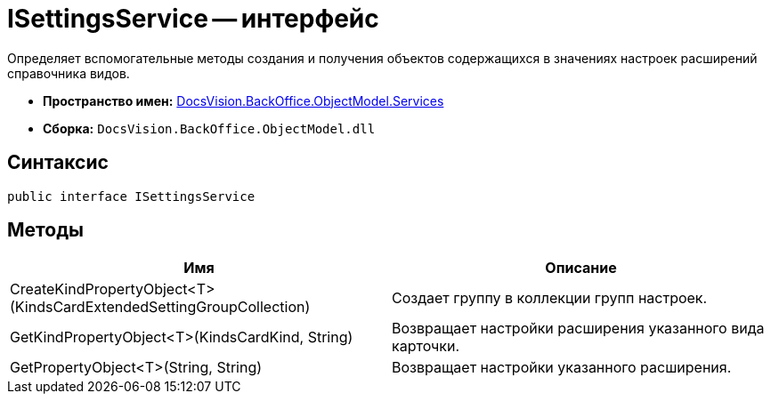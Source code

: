 = ISettingsService -- интерфейс

Определяет вспомогательные методы создания и получения объектов содержащихся в значениях настроек расширений справочника видов.

* *Пространство имен:* xref:api/DocsVision/BackOffice/ObjectModel/Services/Services_NS.adoc[DocsVision.BackOffice.ObjectModel.Services]
* *Сборка:* `DocsVision.BackOffice.ObjectModel.dll`

== Синтаксис

[source,csharp]
----
public interface ISettingsService
----

== Методы

[cols=",",options="header"]
|===
|Имя |Описание
|CreateKindPropertyObject<T>(KindsCardExtendedSettingGroupCollection) |Создает группу в коллекции групп настроек.
|GetKindPropertyObject<T>(KindsCardKind, String) |Возвращает настройки расширения указанного вида карточки.
|GetPropertyObject<T>(String, String) |Возвращает настройки указанного расширения.
|===

